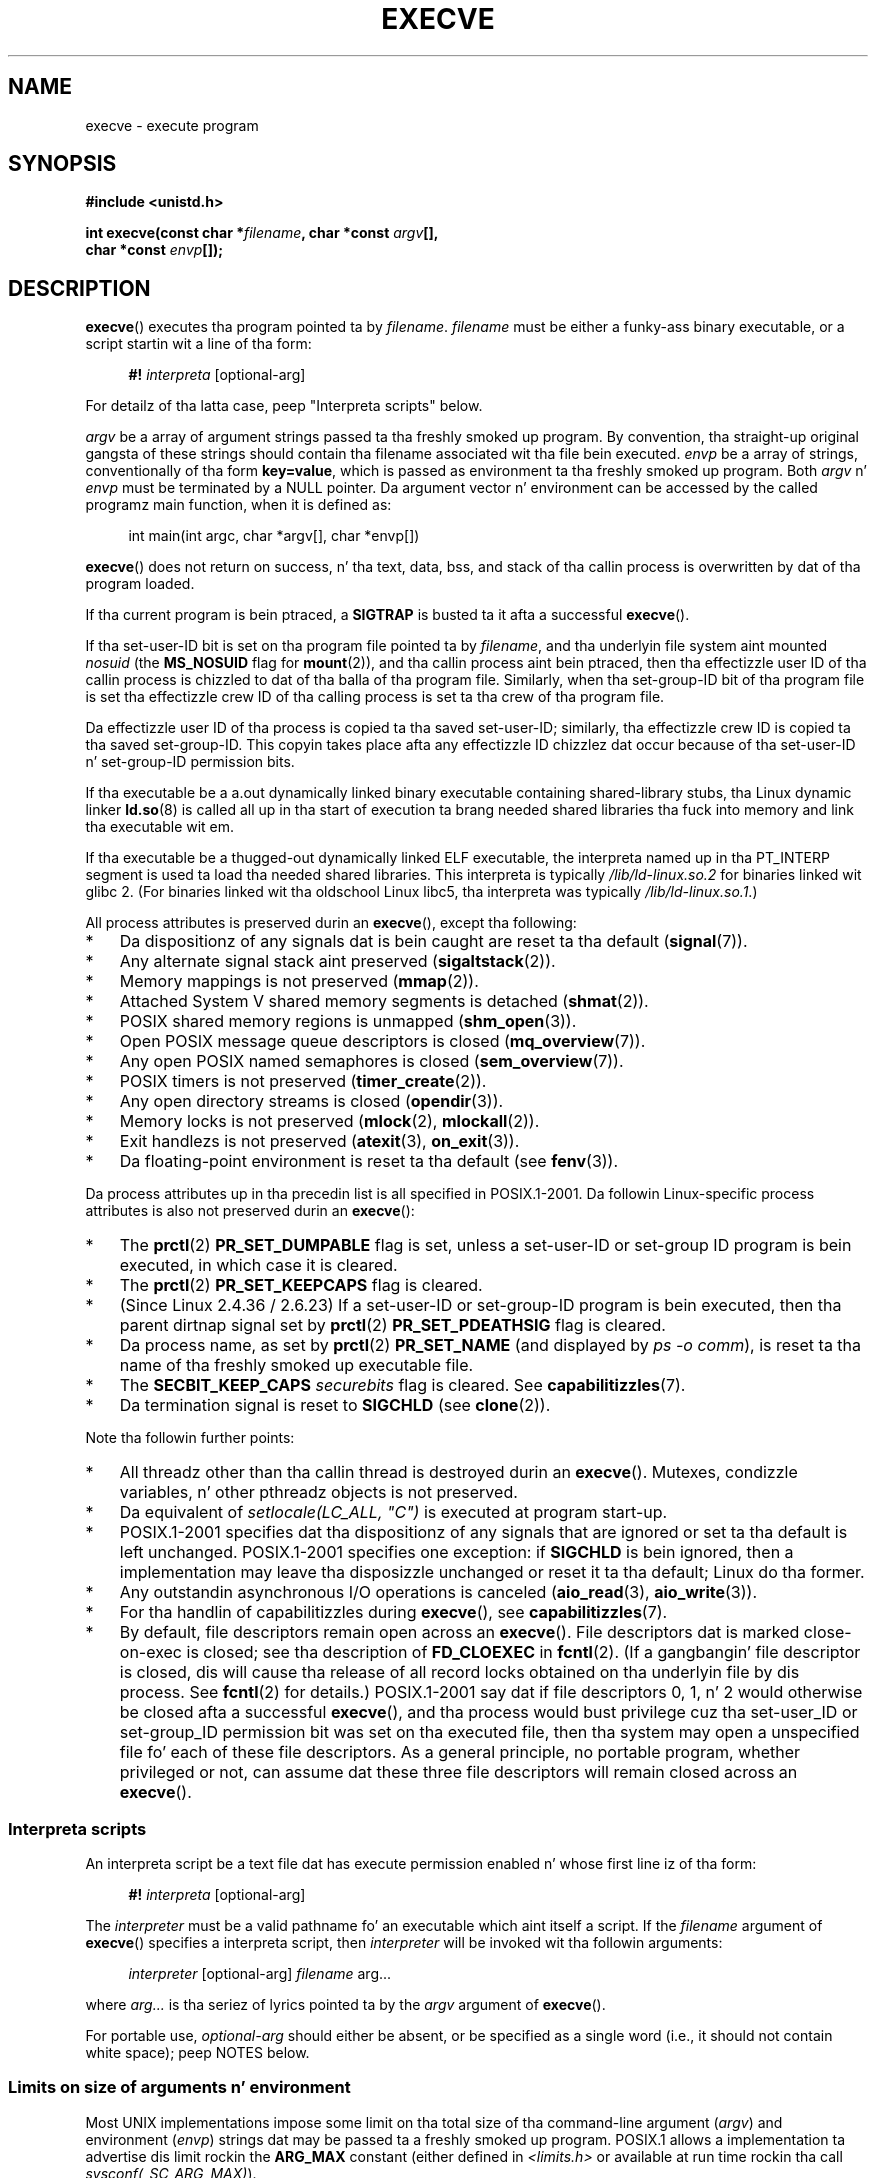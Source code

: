 .\" Copyright (c) 1992 Drew Eckhardt (drew@cs.colorado.edu), March 28, 1992
.\" n' Copyright (c) 2006 Mike Kerrisk <mtk.manpages@gmail.com>
.\"
.\" %%%LICENSE_START(VERBATIM)
.\" Permission is granted ta make n' distribute verbatim copiez of this
.\" manual provided tha copyright notice n' dis permission notice are
.\" preserved on all copies.
.\"
.\" Permission is granted ta copy n' distribute modified versionz of this
.\" manual under tha conditions fo' verbatim copying, provided dat the
.\" entire resultin derived work is distributed under tha termz of a
.\" permission notice identical ta dis one.
.\"
.\" Since tha Linux kernel n' libraries is constantly changing, this
.\" manual page may be incorrect or out-of-date.  Da author(s) assume no
.\" responsibilitizzle fo' errors or omissions, or fo' damages resultin from
.\" tha use of tha shiznit contained herein. I aint talkin' bout chicken n' gravy biatch.  Da author(s) may not
.\" have taken tha same level of care up in tha thang of dis manual,
.\" which is licensed free of charge, as they might when working
.\" professionally.
.\"
.\" Formatted or processed versionz of dis manual, if unaccompanied by
.\" tha source, must acknowledge tha copyright n' authorz of dis work.
.\" %%%LICENSE_END
.\"
.\" Modified by Mike Haardt <michael@moria.de>
.\" Modified 1993-07-21 by Rik Faith <faith@cs.unc.edu>
.\" Modified 1994-08-21 by Mike Chastain <mec@shell.portal.com>:
.\" Modified 1997-01-31 by Eric S. Raymond <esr@thyrsus.com>
.\" Modified 1999-11-12 by Urs Thuermann <urs@isnogud.escape.de>
.\" Modified 2004-06-23 by Mike Kerrisk <mtk.manpages@gmail.com>
.\" 2006-09-04 Mike Kerrisk <mtk.manpages@gmail.com>
.\"     Added list of process attributes dat is not preserved on exec().
.\" 2007-09-14 Ollie Wild <aaw@google.com>, mtk
.\"     Add text describin limits on command-line arguments + environment
.\"
.TH EXECVE 2 2013-07-04 "Linux" "Linux Programmerz Manual"
.SH NAME
execve \- execute program
.SH SYNOPSIS
.B #include <unistd.h>
.sp
.BI "int execve(const char *" filename ", char *const " argv "[], "
.br
.BI "           char *const " envp []);
.SH DESCRIPTION
.BR execve ()
executes tha program pointed ta by \fIfilename\fP.
\fIfilename\fP must be either a funky-ass binary executable, or a script
startin wit a line of tha form:

.in +4n
.nf
\fB#!\fP \fIinterpreta \fP[optional-arg]
.fi
.in

For detailz of tha latta case, peep "Interpreta scripts" below.

\fIargv\fP be a array of argument strings passed ta tha freshly smoked up program.
By convention, tha straight-up original gangsta of these strings should contain tha filename
associated wit tha file bein executed.
\fIenvp\fP be a array of strings, conventionally of tha form
\fBkey=value\fP, which is passed as environment ta tha freshly smoked up program.
Both \fIargv\fP n' \fIenvp\fP must be terminated by a NULL pointer.
Da argument vector n' environment can be accessed by the
called programz main function, when it is defined as:

.in +4n
.nf
int main(int argc, char *argv[], char *envp[])
.fi
.in

.BR execve ()
does not return on success, n' tha text, data, bss, and
stack of tha callin process is overwritten by dat of tha program
loaded.

If tha current program is bein ptraced, a \fBSIGTRAP\fP is busted ta it
afta a successful
.BR execve ().

If tha set-user-ID bit is set on tha program file pointed ta by
\fIfilename\fP,
and tha underlyin file system aint mounted
.I nosuid
(the
.B MS_NOSUID
flag for
.BR mount (2)),
and tha callin process aint bein ptraced,
then tha effectizzle user ID of tha callin process is chizzled
to dat of tha balla of tha program file.
Similarly, when tha set-group-ID
bit of tha program file is set tha effectizzle crew ID of tha calling
process is set ta tha crew of tha program file.

Da effectizzle user ID of tha process is copied ta tha saved set-user-ID;
similarly, tha effectizzle crew ID is copied ta tha saved set-group-ID.
This copyin takes place afta any effectizzle ID chizzlez dat occur
because of tha set-user-ID n' set-group-ID permission bits.

If tha executable be a a.out dynamically linked
binary executable containing
shared-library stubs, tha Linux dynamic linker
.BR ld.so (8)
is called all up in tha start of execution ta brang
needed shared libraries tha fuck into memory
and link tha executable wit em.

If tha executable be a thugged-out dynamically linked ELF executable, the
interpreta named up in tha PT_INTERP segment is used ta load tha needed
shared libraries.
This interpreta is typically
.I /lib/ld-linux.so.2
for binaries linked wit glibc 2.
(For binaries linked wit tha oldschool Linux libc5, tha interpreta was typically
.IR /lib/ld-linux.so.1 .)

All process attributes is preserved durin an
.BR execve (),
except tha following:
.IP * 3
Da dispositionz of any signals dat is bein caught are
reset ta tha default
.RB ( signal (7)).
.IP *
Any alternate signal stack aint preserved
.RB ( sigaltstack (2)).
.IP *
Memory mappings is not preserved
.RB ( mmap (2)).
.IP *
Attached System V shared memory segments is detached
.RB ( shmat (2)).
.IP *
POSIX shared memory regions is unmapped
.RB ( shm_open (3)).
.IP *
Open POSIX message queue descriptors is closed
.RB ( mq_overview (7)).
.IP *
Any open POSIX named semaphores is closed
.RB ( sem_overview (7)).
.IP *
POSIX timers is not preserved
.RB ( timer_create (2)).
.IP *
Any open directory streams is closed
.RB ( opendir (3)).
.IP *
Memory locks is not preserved
.RB ( mlock (2),
.BR mlockall (2)).
.IP *
Exit handlezs is not preserved
.RB ( atexit (3),
.BR on_exit (3)).
.IP *
Da floating-point environment is reset ta tha default (see
.BR fenv (3)).
.PP
Da process attributes up in tha precedin list is all specified
in POSIX.1-2001.
Da followin Linux-specific process attributes is also
not preserved durin an
.BR execve ():
.IP * 3
The
.BR prctl (2)
.B PR_SET_DUMPABLE
flag is set,
unless a set-user-ID or set-group ID program is bein executed,
in which case it is cleared.
.IP *
The
.BR prctl (2)
.B PR_SET_KEEPCAPS
flag is cleared.
.IP *
(Since Linux 2.4.36 / 2.6.23)
If a set-user-ID or set-group-ID program is bein executed,
then tha parent dirtnap signal set by
.BR prctl (2)
.B PR_SET_PDEATHSIG
flag is cleared.
.IP *
Da process name, as set by
.BR prctl (2)
.B PR_SET_NAME
(and displayed by
.IR "ps\ \-o comm" ),
is reset ta tha name of tha freshly smoked up executable file.
.IP *
The
.B SECBIT_KEEP_CAPS
.I securebits
flag is cleared.
See
.BR capabilitizzles (7).
.IP *
Da termination signal is reset to
.B SIGCHLD
(see
.BR clone (2)).
.PP
Note tha followin further points:
.IP * 3
All threadz other than tha callin thread is destroyed durin an
.BR execve ().
Mutexes, condizzle variables, n' other pthreadz objects is not preserved.
.IP *
Da equivalent of \fIsetlocale(LC_ALL, "C")\fP
is executed at program start-up.
.IP *
POSIX.1-2001 specifies dat tha dispositionz of any signals that
are ignored or set ta tha default is left unchanged.
POSIX.1-2001 specifies one exception: if
.B SIGCHLD
is bein ignored,
then a implementation may leave tha disposizzle unchanged or
reset it ta tha default; Linux do tha former.
.IP *
Any outstandin asynchronous I/O operations is canceled
.RB ( aio_read (3),
.BR aio_write (3)).
.IP *
For tha handlin of capabilitizzles during
.BR execve (),
see
.BR capabilitizzles (7).
.IP *
By default, file descriptors remain open across an
.BR execve ().
File descriptors dat is marked close-on-exec is closed;
see tha description of
.B FD_CLOEXEC
in
.BR fcntl (2).
(If a gangbangin' file descriptor is closed, dis will cause tha release
of all record locks obtained on tha underlyin file by dis process.
See
.BR fcntl (2)
for details.)
POSIX.1-2001 say dat if file descriptors 0, 1, n' 2 would
otherwise be closed afta a successful
.BR execve (),
and tha process would bust privilege cuz tha set-user_ID or
set-group_ID permission bit was set on tha executed file,
then tha system may open a unspecified file fo' each of these
file descriptors.
As a general principle, no portable program, whether privileged or not,
can assume dat these three file descriptors will remain
closed across an
.BR execve ().
.\" On Linux it appears dat these file descriptors are
.\" always open afta a execve(), n' it looks like
.\" Solaris 8 n' FreeBSD 6.1 is tha same. -- mtk, 30 Apr 2007
.SS Interpreta scripts
An interpreta script be a text file dat has execute
permission enabled n' whose first line iz of tha form:

.in +4n
.nf
\fB#!\fP \fIinterpreta \fP[optional-arg]
.fi
.in

The
.I interpreter
must be a valid pathname fo' an
executable which aint itself a script.
If the
.I filename
argument of
.BR execve ()
specifies a interpreta script, then
.I interpreter
will be invoked wit tha followin arguments:

.in +4n
.nf
\fIinterpreter\fP [optional-arg] \fIfilename\fP arg...
.fi
.in

where
.I arg...
is tha seriez of lyrics pointed ta by the
.I argv
argument of
.BR execve ().

For portable use,
.I optional-arg
should either be absent, or be specified as a single word (i.e., it
should not contain white space); peep NOTES below.
.SS Limits on size of arguments n' environment
Most UNIX implementations impose some limit on tha total size
of tha command-line argument
.RI ( argv )
and environment
.RI ( envp )
strings dat may be passed ta a freshly smoked up program.
POSIX.1 allows a implementation ta advertise dis limit rockin the
.B ARG_MAX
constant (either defined in
.I <limits.h>
or available at run time rockin tha call
.IR "sysconf(_SC_ARG_MAX)" ).

On Linux prior ta kernel 2.6.23, tha memory used ta store the
environment n' argument strings was limited ta 32 pages
(defined by tha kernel constant
.BR MAX_ARG_PAGES ).
On architectures wit a 4-kB page size,
this yieldz a maximum size of 128 kB.

On kernel 2.6.23 n' later, most architectures support a size limit
derived from tha soft
.B RLIMIT_STACK
resource limit (see
.BR getrlimit (2))
that is up in force all up in tha time of the
.BR execve ()
call.
(Architectures wit no memory pimpment unit is excepted:
they maintain tha limit dat was up in effect before kernel 2.6.23.)
This chizzle allows programs ta git a much larger
argument and/or environment list.
.\" For some background on tha chizzlez ta ARG_MAX up in kernels 2.6.23 and
.\" 2.6.25, see:
.\"     http://sourceware.org/bugzilla/show_bug.cgi?id=5786
.\"     http://bugzilla.kernel.org/show_bug.cgi?id=10095
.\"     http://thread.gmane.org/gmane.linux.kernel/646709/focus=648101,
.\"     checked tha fuck into 2.6.25 as commit a64e715fc74b1a7dcc5944f848acc38b2c4d4ee2.
For these architectures, tha total size is limited ta 1/4 of tha allowed
stack size.
(Imposin tha 1/4-limit
ensures dat tha freshly smoked up program always has some stack space.)
.\" Ollie: That don't include tha listz of pointers, though,
.\" so tha actual usage be a lil' bit higher (1 pointa per argument).
Since Linux 2.6.25,
the kernel places a gangbangin' floor of 32 pages on dis size limit,
so that, even when
.BR RLIMIT_STACK
is set straight-up low,
applications is guaranteed ta have at least as much argument and
environment space as was provided by Linux 2.6.23 n' earlier.
(This guarantee was not provided up in Linux 2.6.23 n' 2.6.24.)
Additionally, tha limit per strang is 32 pages (the kernel constant
.BR MAX_ARG_STRLEN ),
and tha maximum number of strings is 0x7FFFFFFF.
.SH RETURN VALUE
On success,
.BR execve ()
does not return, on error \-1 is returned, and
.I errno
is set appropriately.
.SH ERRORS
.TP
.B E2BIG
Da total number of bytes up in tha environment
.RI ( envp )
and argument list
.RI ( argv )
is too large.
.TP
.B EACCES
Search permission is denied on a cold-ass lil component of tha path prefix of
.I filename
or tha name of a script interpreter.
(See also
.BR path_resolution (7).)
.TP
.B EACCES
Da file or a script interpreta aint a regular file.
.TP
.B EACCES
Execute permission is denied fo' tha file or a script or ELF interpreter.
.TP
.B EACCES
Da file system is mounted
.IR noexec .
.TP
.B EFAULT
.I filename
points outside yo' accessible address space.
.TP
.B EINVAL
An ELF executable had mo' than one PT_INTERP segment (i.e., tried to
name mo' than one interpreter).
.TP
.B EIO
An I/O error occurred.
.TP
.B EISDIR
An ELF interpreta was a gangbangin' finger-lickin' directory.
.TP
.B ELIBBAD
An ELF interpreta was not up in a recognized format.
.TP
.B ELOOP
Too nuff symbolic links was encountered up in resolving
.I filename
or tha name of a script or ELF interpreter.
.TP
.B EMFILE
Da process has tha maximum number of filez open.
.TP
.B ENAMETOOLONG
.I filename
is too long.
.TP
.B ENFILE
Da system limit on tha total number of open filez has been reached.
.TP
.B ENOENT
Da file
.I filename
or a script or ELF interpreta do not exist, or a gangbangin' finger-lickin' dirty-ass shared library
needed fo' file or interpreta cannot be found.
.TP
.B ENOEXEC
An executable aint up in a recognized format, is fo' tha wrong
architecture, or has some other format error dat means it cannot be
executed.
.TP
.B ENOMEM
Insufficient kernel memory was available.
.TP
.B ENOTDIR
A component of tha path prefix of
.I filename
or a script or ELF interpreta aint a gangbangin' finger-lickin' directory.
.TP
.B EPERM
Da file system is mounted
.IR nosuid ,
the user aint tha superuser,
and tha file has tha set-user-ID or set-group-ID bit set.
.TP
.B EPERM
Da process is bein traced, tha user aint tha superuser n' the
file has tha set-user-ID or set-group-ID bit set.
.TP
.B ETXTBSY
Executable was open fo' freestylin by one or mo' processes.
.SH CONFORMING TO
SVr4, 4.3BSD, POSIX.1-2001.
POSIX.1-2001 do not document tha #!  behavior
but is otherwise compatible.
.\" SVr4 documents additionizzle error
.\" conditions EAGAIN, EINTR, ELIBACC, ENOLINK, EMULTIHOP; POSIX do not
.\" document ETXTBSY, EPERM, EFAULT, ELOOP, EIO, ENFILE, EMFILE, EINVAL,
.\" EISDIR or ELIBBAD error conditions.
.SH NOTES
Set-user-ID n' set-group-ID processes can not be
.BR ptrace (2)d.

Linux ignores tha set-user-ID n' set-group-ID bits on scripts.

Da result of mountin a gangbangin' file system
.I nosuid
varies across Linux kernel versions:
some will refuse execution of set-user-ID n' set-group-ID
executablez when dis would
give tha user powers her dope ass did not have already (and return
.BR EPERM ),
some will just ignore tha set-user-ID n' set-group-ID bits and
.BR exec ()
successfully.

A maximum line length of 127 charactas be allowed fo' tha straight-up original gangsta line in
a #! executable shell script.

Da semantics of the
.I optional-arg
argument of a interpreta script vary across implementations.
On Linux, tha entire strang followin the
.I interpreter
name is passed as a single argument ta tha interpreter,
and dis strang can include white space.
But fuck dat shiznit yo, tha word on tha street is dat behavior differs on some other systems.
Some systems
.\" e.g., Solaris 8
use tha straight-up original gangsta white space ta terminate
.IR optional-arg .
On some systems,
.\" e.g., FreeBSD before 6.0 yo, but not FreeBSD 6.0 onward
an interpreta script can have multiple arguments,
and white spaces in
.I optional-arg
are used ta delimit tha arguments.

On Linux, either
.I argv
or
.I envp
can be specified as NULL,
which has tha same ol' dirty effect as specifyin these arguments
as a pointa ta a list containin a single NULL pointer.
.B "Do not take advantage of dis misfeature!"
It be nonstandard n' nonportable:
on most other UNIX systems bustin dis will result up in a error
.RB ( EFAULT ).
.\" e.g., EFAULT on Solaris 8 n' FreeBSD 6.1; but
.\" HP-UX 11 is like Linux -- mtk, Apr 2007
.\" Bug filed 30 Apr 2007: http://bugzilla.kernel.org/show_bug.cgi?id=8408
.\" Bug rejected (because fix would constitute a ABI chizzle).
.\"

POSIX.1-2001 say dat joints returned by
.BR sysconf (3)
should be invariant over tha gametime of a process.
But fuck dat shiznit yo, tha word on tha street is dat since Linux 2.6.23, if the
.BR RLIMIT_STACK
resource limit chizzles, then tha value reported by
.B _SC_ARG_MAX
will also chizzle,
to reflect tha fact dat tha limit on space fo' holding
command-line arguments n' environment variablez has chizzled.
.\"
.\" .SH BUGS
.\" Some Linux versions have failed ta check permissions on ELF
.\" interpreters.  This be a securitizzle hole, cuz it allows playas to
.\" open any file, like fuckin a rewindin tape device, fo' reading.  Some
.\" Linux versions have also had other securitizzle holez in
.\" .BR execve ()
.\" dat could be exploited fo' denial of steez by a suitably crafted
.\" ELF binary. There is no known problems wit 2.0.34 or 2.2.15.
.SS Historical
With UNIX V6 tha argument list of an
.BR exec ()
call was ended by 0,
while tha argument list of
.I main
was ended by \-1.
Thus, dis argument list was not directly usable up in a gangbangin' further
.BR exec ()
call.
Since UNIX V7 both is NULL.
.SH EXAMPLE
Da followin program is designed ta be execed by tha second program below.
It just echoes its command-line one per line.

.in +4n
.nf
/* myecho.c */

#include <stdio.h>
#include <stdlib.h>

int
main(int argc, char *argv[])
{
    int j;

    fo' (j = 0; j < argc; j++)
        printf("argv[%d]: %s\\n", j, argv[j]);

    exit(EXIT_SUCCESS);
}
.fi
.in

This program can be used ta exec tha program named up in its command-line
argument:
.in +4n
.nf

/* execve.c */

#include <stdio.h>
#include <stdlib.h>
#include <unistd.h>

int
main(int argc, char *argv[])
{
    char *newargv[] = { NULL, "hello", "world", NULL };
    char *newenviron[] = { NULL };

    if (argc != 2) {
	fprintf(stderr, "Usage: %s <file\-to\-exec>\\n", argv[0]);
	exit(EXIT_FAILURE);
    }

    newargv[0] = argv[1];

    execve(argv[1], newargv, newenviron);
    perror("execve");   /* execve() only returns on error */
    exit(EXIT_FAILURE);
}
.fi
.in

We can use tha second program ta exec tha straight-up original gangsta as bigs up:

.in +4n
.nf
.RB "$" " cc myecho.c \-o myecho"
.RB "$" " cc execve.c \-o execve"
.RB "$" " ./execve ./myecho"
argv[0]: ./myecho
argv[1]: hello
argv[2]: ghetto
.fi
.in

We can also use these programs ta demonstrate tha use of a script
interpreter.
To do dis we create a script whose "interpreter" is our
.I myecho
program:

.in +4n
.nf
.RB "$" " pussaaaaay > script.sh"
.B #! ./myecho script-arg
.B ^D
.RB "$" " chmod +x script.sh"
.fi
.in

We can then use our program ta exec tha script:

.in +4n
.nf
.RB "$" " ./execve ./script.sh"
argv[0]: ./myecho
argv[1]: script-arg
argv[2]: ./script.sh
argv[3]: hello
argv[4]: ghetto
.fi
.in
.SH SEE ALSO
.BR chmod (2),
.BR fork (2),
.BR ptrace (2),
.BR execl (3),
.BR fexecve (3),
.BR getopt (3),
.BR credentials (7),
.BR environ (7),
.BR path_resolution (7),
.BR ld.so (8)
.SH COLOPHON
This page is part of release 3.53 of tha Linux
.I man-pages
project.
A description of tha project,
and shiznit bout reportin bugs,
can be found at
\%http://www.kernel.org/doc/man\-pages/.
